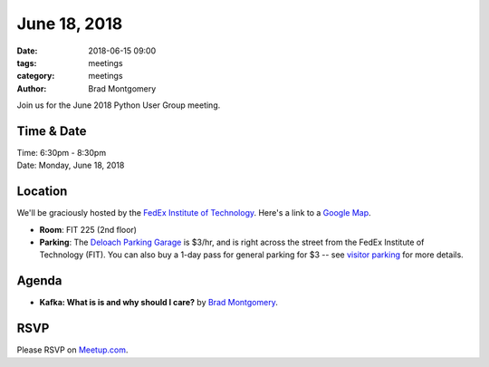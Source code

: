 June 18, 2018
##############

:date: 2018-06-15 09:00
:tags: meetings
:category: meetings
:author: Brad Montgomery


Join us for the June 2018 Python User Group meeting.

Time & Date
-----------

| Time: 6:30pm - 8:30pm
| Date: Monday, June 18, 2018


Location
--------

We'll be graciously hosted by the
`FedEx Institute of Technology <http://fedex.memphis.edu/>`_.
Here's a link to a `Google Map <https://goo.gl/RsjTJb>`_.

- **Room**: FIT 225 (2nd floor)
- **Parking**: The `Deloach Parking Garage <https://www.google.com/maps/d/viewer?mid=z7eJgDchpI68.kevkGtJ3KYwo>`_ is $3/hr, and is right across the street from the FedEx Institute of Technology (FIT). You can also buy a 1-day pass for general parking for $3 -- see `visitor parking <http://www.memphis.edu/parking/permit/visitor.php>`_ for more details.


Agenda
------

- **Kafka: What is is and why should I care?** by `Brad Montgomery <https://twitter.com/bkmontgomery>`_.


RSVP
----

Please RSVP on `Meetup.com <https://www.meetup.com/memphis-technology-user-groups/events/251154461/>`_.
